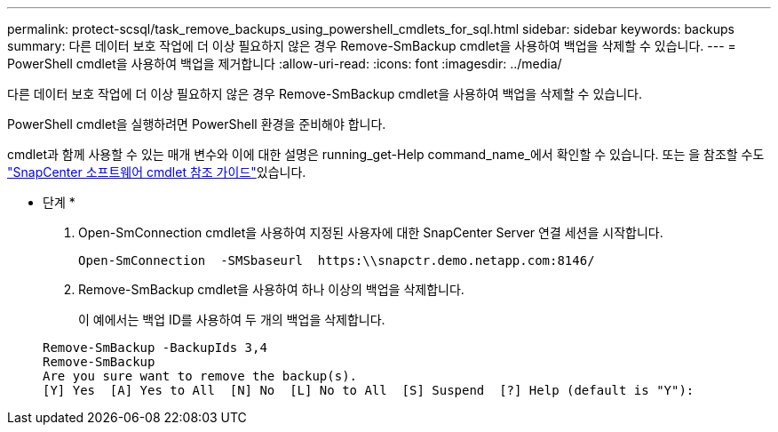 ---
permalink: protect-scsql/task_remove_backups_using_powershell_cmdlets_for_sql.html 
sidebar: sidebar 
keywords: backups 
summary: 다른 데이터 보호 작업에 더 이상 필요하지 않은 경우 Remove-SmBackup cmdlet을 사용하여 백업을 삭제할 수 있습니다. 
---
= PowerShell cmdlet을 사용하여 백업을 제거합니다
:allow-uri-read: 
:icons: font
:imagesdir: ../media/


[role="lead"]
다른 데이터 보호 작업에 더 이상 필요하지 않은 경우 Remove-SmBackup cmdlet을 사용하여 백업을 삭제할 수 있습니다.

PowerShell cmdlet을 실행하려면 PowerShell 환경을 준비해야 합니다.

cmdlet과 함께 사용할 수 있는 매개 변수와 이에 대한 설명은 running_get-Help command_name_에서 확인할 수 있습니다. 또는 을 참조할 수도 https://docs.netapp.com/us-en/snapcenter-cmdlets-48/index.html["SnapCenter 소프트웨어 cmdlet 참조 가이드"^]있습니다.

* 단계 *

. Open-SmConnection cmdlet을 사용하여 지정된 사용자에 대한 SnapCenter Server 연결 세션을 시작합니다.
+
[listing]
----
Open-SmConnection  -SMSbaseurl  https:\\snapctr.demo.netapp.com:8146/
----
. Remove-SmBackup cmdlet을 사용하여 하나 이상의 백업을 삭제합니다.
+
이 예에서는 백업 ID를 사용하여 두 개의 백업을 삭제합니다.

+
[listing]
----
Remove-SmBackup -BackupIds 3,4
Remove-SmBackup
Are you sure want to remove the backup(s).
[Y] Yes  [A] Yes to All  [N] No  [L] No to All  [S] Suspend  [?] Help (default is "Y"):
----

